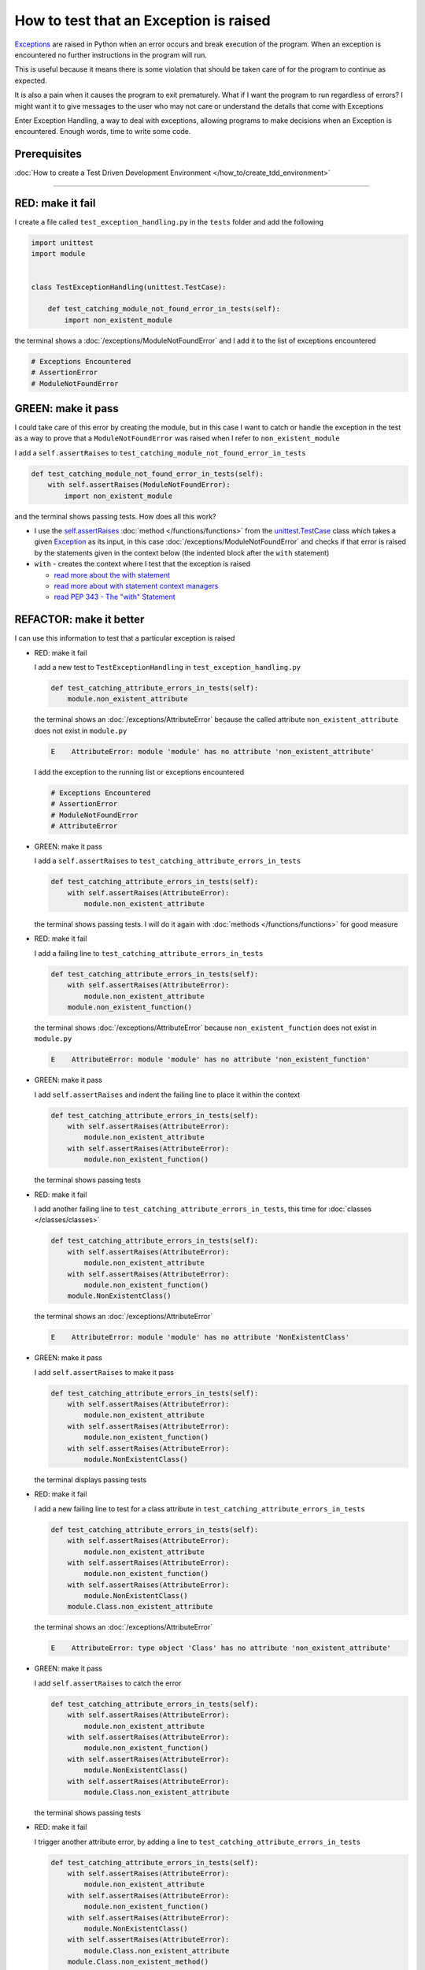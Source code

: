 
How to test that an Exception is raised
========================================

`Exceptions <https://docs.python.org/3/library/exceptions.html?highlight=exception#Exception>`_ are raised in Python when an error occurs and break execution of the program. When an exception is encountered no further instructions in the program will run.

This is useful because it means there is some violation that should be taken care of for the program to continue as expected.

It is also a pain when it causes the program to exit prematurely. What if I want the program to run regardless of errors? I might want it to give messages to the user who may not care or understand the details that come with Exceptions

Enter Exception Handling, a way to deal with exceptions, allowing programs to make decisions when an Exception is encountered. Enough words, time to write some code.

Prerequisites
^^^^^^^^^^^^^

:doc:`How to create a Test Driven Development Environment </how_to/create_tdd_environment>`

----

RED: make it fail
^^^^^^^^^^^^^^^^^

I create a file called ``test_exception_handling.py`` in the ``tests`` folder and add the following

.. code-block:: python

  import unittest
  import module


  class TestExceptionHandling(unittest.TestCase):

      def test_catching_module_not_found_error_in_tests(self):
          import non_existent_module

the terminal shows a :doc:`/exceptions/ModuleNotFoundError` and I add it to the list of exceptions encountered

.. code-block:: python

  # Exceptions Encountered
  # AssertionError
  # ModuleNotFoundError

GREEN: make it pass
^^^^^^^^^^^^^^^^^^^

I could take care of this error by creating the module, but in this case I want to catch or handle the exception in the test as a way to prove that a ``ModuleNotFoundError`` was raised when I refer to ``non_existent_module``

I add a ``self.assertRaises`` to ``test_catching_module_not_found_error_in_tests``

.. code-block:: python

  def test_catching_module_not_found_error_in_tests(self):
      with self.assertRaises(ModuleNotFoundError):
          import non_existent_module

and the terminal shows passing tests. How does all this work?


* I use the `self.assertRaises <https://docs.python.org/3/library/unittest.html?highlight=unittest#unittest.TestCase.assertRaises>`_ :doc:`method </functions/functions>` from the `unittest.TestCase <https://docs.python.org/3/library/unittest.html?highlight=unittest#unittest.TestCase>`_ class which takes a given `Exception <https://docs.python.org/3/library/exceptions.html?highlight=exception#Exception>`_ as its input, in this case :doc:`/exceptions/ModuleNotFoundError` and checks if that error is raised by the statements given in the context below (the indented block after the ``with`` statement)
* ``with`` - creates the context where I test that the exception is raised

  - `read more about the with statement <https://docs.python.org/3/reference/compound_stmts.html?highlight=statement#the-with-statement>`_
  - `read more about with statement context managers <https://docs.python.org/3/reference/datamodel.html#with-statement-context-managers>`_
  - `read PEP 343 - The "with" Statement <https://peps.python.org/pep-0343/>`_


REFACTOR: make it better
^^^^^^^^^^^^^^^^^^^^^^^^

I can use this information to test that a particular exception is raised

* RED: make it fail

  I add a new test to ``TestExceptionHandling`` in ``test_exception_handling.py``

  .. code-block:: python

    def test_catching_attribute_errors_in_tests(self):
        module.non_existent_attribute

  the terminal shows an :doc:`/exceptions/AttributeError` because the called attribute ``non_existent_attribute`` does not exist in ``module.py``

  .. code-block:: python

    E    AttributeError: module 'module' has no attribute 'non_existent_attribute'

  I add the exception to the running list or exceptions encountered

  .. code-block:: python

    # Exceptions Encountered
    # AssertionError
    # ModuleNotFoundError
    # AttributeError

* GREEN: make it pass

  I add a ``self.assertRaises`` to ``test_catching_attribute_errors_in_tests``

  .. code-block:: python

    def test_catching_attribute_errors_in_tests(self):
        with self.assertRaises(AttributeError):
            module.non_existent_attribute

  the terminal shows passing tests. I will do it again with :doc:`methods </functions/functions>` for good measure

* RED: make it fail

  I add a failing line to ``test_catching_attribute_errors_in_tests``

  .. code-block:: python

    def test_catching_attribute_errors_in_tests(self):
        with self.assertRaises(AttributeError):
            module.non_existent_attribute
        module.non_existent_function()

  the terminal shows :doc:`/exceptions/AttributeError` because ``non_existent_function`` does not exist in ``module.py``

  .. code-block:: python

    E    AttributeError: module 'module' has no attribute 'non_existent_function'

* GREEN: make it pass

  I add ``self.assertRaises`` and indent the failing line to place it within the context

  .. code-block:: python

    def test_catching_attribute_errors_in_tests(self):
        with self.assertRaises(AttributeError):
            module.non_existent_attribute
        with self.assertRaises(AttributeError):
            module.non_existent_function()

  the terminal shows passing tests

* RED: make it fail

  I add another failing line to ``test_catching_attribute_errors_in_tests``, this time for :doc:`classes </classes/classes>`

  .. code-block:: python

    def test_catching_attribute_errors_in_tests(self):
        with self.assertRaises(AttributeError):
            module.non_existent_attribute
        with self.assertRaises(AttributeError):
            module.non_existent_function()
        module.NonExistentClass()

  the terminal shows an :doc:`/exceptions/AttributeError`

  .. code-block:: python

    E    AttributeError: module 'module' has no attribute 'NonExistentClass'

* GREEN: make it pass

  I add ``self.assertRaises`` to make it pass

  .. code-block:: python

    def test_catching_attribute_errors_in_tests(self):
        with self.assertRaises(AttributeError):
            module.non_existent_attribute
        with self.assertRaises(AttributeError):
            module.non_existent_function()
        with self.assertRaises(AttributeError):
            module.NonExistentClass()

  the terminal displays passing tests

* RED: make it fail

  I add a new failing line to test for a class attribute in ``test_catching_attribute_errors_in_tests``

  .. code-block:: python

    def test_catching_attribute_errors_in_tests(self):
        with self.assertRaises(AttributeError):
            module.non_existent_attribute
        with self.assertRaises(AttributeError):
            module.non_existent_function()
        with self.assertRaises(AttributeError):
            module.NonExistentClass()
        module.Class.non_existent_attribute

  the terminal shows an :doc:`/exceptions/AttributeError`

  .. code-block:: python

    E    AttributeError: type object 'Class' has no attribute 'non_existent_attribute'

* GREEN: make it pass

  I add ``self.assertRaises`` to catch the error

  .. code-block:: python

    def test_catching_attribute_errors_in_tests(self):
        with self.assertRaises(AttributeError):
            module.non_existent_attribute
        with self.assertRaises(AttributeError):
            module.non_existent_function()
        with self.assertRaises(AttributeError):
            module.NonExistentClass()
        with self.assertRaises(AttributeError):
            module.Class.non_existent_attribute

  the terminal shows passing tests

* RED: make it fail

  I trigger another attribute error, by adding a line to ``test_catching_attribute_errors_in_tests``

  .. code-block:: python

    def test_catching_attribute_errors_in_tests(self):
        with self.assertRaises(AttributeError):
            module.non_existent_attribute
        with self.assertRaises(AttributeError):
            module.non_existent_function()
        with self.assertRaises(AttributeError):
            module.NonExistentClass()
        with self.assertRaises(AttributeError):
            module.Class.non_existent_attribute
        module.Class.non_existent_method()

  the terminal shows another :doc:`/exceptions/AttributeError`

  .. code-block:: python

    E    AttributeError: type object 'Class' has no attribute 'non_existent_method'

* GREEN: make it pass

  I add ``self.assertRaises`` to make it pass

  .. code-block:: python

    def test_catching_attribute_errors_in_tests(self):
        with self.assertRaises(AttributeError):
            module.non_existent_attribute
        with self.assertRaises(AttributeError):
            module.non_existent_function()
        with self.assertRaises(AttributeError):
            module.NonExistentClass()
        with self.assertRaises(AttributeError):
            module.Class.non_existent_attribute
        with self.assertRaises(AttributeError):
            module.Class.non_existent_method()

  the terminal shows passing tests

* REFACTOR: make it better

  I just created the same context 5 times, this is a good candidate for a rewrite. The ``self.assertRaises`` catches an :doc:`/exceptions/AttributeError` in each case, I only need to state it once and place all the lines that can raise the same error underneath it.

  .. code-block:: python

    def test_catching_attribute_errors_in_tests(self):
        with self.assertRaises(AttributeError):
            module.non_existent_attribute
            module.non_existent_function()
            module.NonExistentClass()
            module.Class.non_existent_attribute
            module.Class.non_existent_method()

  Fantastic! all the tests still pass

:doc:`/code/exception_handling`